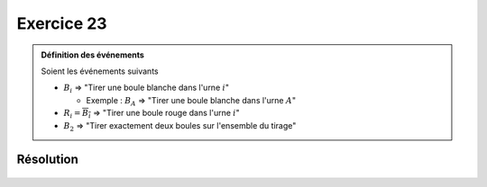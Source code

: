Exercice 23
===========

..  admonition:: Définition des événements

    Soient les événements suivants

    *   :math:`B_i` => "Tirer une boule blanche dans l'urne :math:`i`"

        *   Exemple : :math:`B_A` => "Tirer une boule blanche dans l'urne :math:`A`"

    *   :math:`R_i = \overline{B_i}` => "Tirer une boule rouge dans l'urne :math:`i`"
    
    *   :math:`B_2` => "Tirer exactement deux boules sur l'ensemble du tirage"

Résolution
----------

..  figure:: figures/exo-23.png
    :align: center
    :width: 95%

